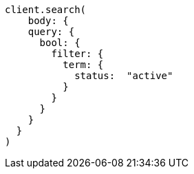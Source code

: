 [source, ruby]
----
client.search(
    body: {
    query: {
      bool: {
        filter: {
          term: {
            status:  "active"
          }
        }
      }
    }
  }
)
----
